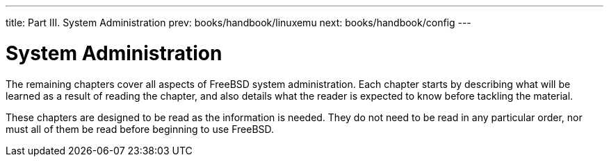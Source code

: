 ---
title: Part III. System Administration
prev: books/handbook/linuxemu
next: books/handbook/config
---

[[system-administration]]
[.title]
= System Administration

The remaining chapters cover all aspects of FreeBSD system administration. Each chapter starts by describing what will be learned as a result of reading the chapter, and also details what the reader is expected to know before tackling the material.

These chapters are designed to be read as the information is needed. They do not need to be read in any particular order, nor must all of them be read before beginning to use FreeBSD. 
